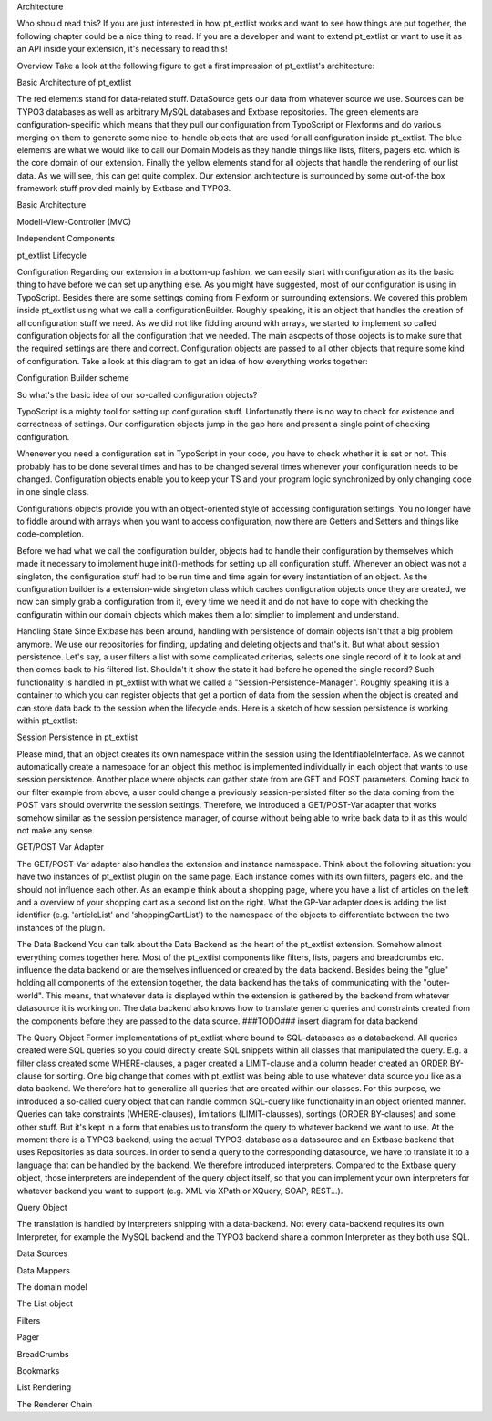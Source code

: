 
Architecture

Who should read this?
If you are just interested in how pt_extlist works and want to see how things are put together, the following chapter could be a nice thing to read. If you are a developer and want to extend pt_extlist or want to use it as an API inside your extension, it's necessary to read this!

Overview
Take a look at the following figure to get a first impression of pt_extlist's architecture:

Basic Architecture of pt_extlist

The red elements stand for data-related stuff. DataSource gets our data from whatever source we use. Sources can be TYPO3 databases as well as arbitrary MySQL databases and Extbase repositories.
The green elements are configuration-specific which means that they pull our configuration from TypoScript or Flexforms and do various merging on them to generate some nice-to-handle objects that are used for all configuration inside pt_extlist.
The blue elements are what we would like to call our Domain Models as they handle things like lists, filters, pagers etc. which is the core domain of our extension.
Finally the yellow elements stand for all objects that handle the rendering of our list data. As we will see, this can get quite complex.
Our extension architecture is surrounded by some out-of-the box framework stuff provided mainly by Extbase and TYPO3.

Basic Architecture

Modell-View-Controller (MVC)

Independent Components

pt_extlist Lifecycle

Configuration
Regarding our extension in a bottom-up fashion, we can easily start with configuration as its the basic thing to have before we can set up anything else. As you might have suggested, most of our configuration is using in TypoScript. Besides there are some settings coming from Flexform or surrounding extensions. We covered this problem inside pt_extlist using what we call a configurationBuilder. Roughly speaking, it is an object that handles the creation of all configuration stuff we need. As we did not like fiddling around with arrays, we started to implement so called configuration objects for all the configuration that we needed. The main ascpects of those objects is to make sure that the required settings are there and correct. Configuration objects are passed to all other objects that require some kind of configuration.
Take a look at this diagram to get an idea of how everything works together:

Configuration Builder scheme

So what's the basic idea of our so-called configuration objects?

TypoScript is a mighty tool for setting up configuration stuff. Unfortunatly there is no way to check for existence and correctness of settings. Our configuration objects jump in the gap here and present a single point of checking configuration.

Whenever you need a configuration set in TypoScript in your code, you have to check whether it is set or not. This probably has to be done several times and has to be changed several times whenever your configuration needs to be changed. Configuration objects enable you to keep your TS and your program logic synchronized by only changing code in one single class.

Configurations objects provide you with an object-oriented style of accessing configuration settings. You no longer have to fiddle around with arrays when you want to access configuration, now there are Getters and Setters and things like code-completion.

Before we had what we call the configuration builder, objects had to handle their configuration by themselves which made it necessary to implement huge init()-methods for setting up all configuration stuff. Whenever an object was not a singleton, the configuration stuff had to be run time and time again for every instantiation of an object.
As the configuration builder is a extension-wide singleton class which caches configuration objects once they are created, we now can simply grab a configuration from it, every time we need it and do not have to cope with checking the configuratin within our domain objects which makes them a lot simplier to implement and understand.

Handling State
Since Extbase has been around, handling with persistence of domain objects isn't that a big problem anymore. We use our repositories for finding, updating and deleting objects and that's it. But what about session persistence. Let's say, a user filters a list with some complicated criterias, selects one single record of it to look at and then comes back to his filtered list. Shouldn't it show the state it had before he opened the single record?
Such functionality is handled in pt_extlist with what we called a "Session-Persistence-Manager". Roughly speaking it is a container to which you can register objects that get a portion of data from the session when the object is created and can store data back to the session when the lifecycle ends.
Here is a sketch of how session persistence is working within pt_extlist:

Session Persistence in pt_extlist

Please mind, that an object creates its own namespace within the session using the IdentifiableInterface. As we cannot automatically create a namespace for an object this method is implemented individually in each object that wants to use session persistence.
Another place where objects can gather state from are GET and POST parameters. Coming back to our filter example from above, a user could change a previously session-persisted filter so the data coming from the POST vars should overwrite the session settings.
Therefore, we introduced a GET/POST-Var adapter that works somehow similar as the session persistence manager, of course without being able to write back data to it as this would not make any sense.

GET/POST Var Adapter

The GET/POST-Var adapter also handles the extension and instance namespace. Think about the following situation: you have two instances of pt_extlist plugin on the same page. Each instance comes with its own filters, pagers etc. and the should not influence each other. As an example think about a shopping page, where you have a list of articles on the left and a overview of your shopping cart as a second list on the right.
What the GP-Var adapter does is adding the list identifier (e.g. 'articleList' and 'shoppingCartList') to the namespace of the objects to differentiate between the two instances of the plugin.

The Data Backend
You can talk about the Data Backend as the heart of the pt_extlist extension. Somehow almost everything comes together here. Most of the pt_extlist components like filters, lists, pagers and breadcrumbs etc. influence the data backend or are themselves influenced or created by the data backend.
Besides being the "glue" holding all components of the extension together, the data backend has the taks of communicating with the "outer-world". This means, that whatever data is displayed within the extension is gathered by the backend from whatever datasource it is working on. The data backend also knows how to translate generic queries and constraints created from the components before they are passed to the data source.
###TODO### insert diagram for data backend

The Query Object
Former implementations of pt_extlist where bound to SQL-databases as a databackend. All queries created were SQL queries so you could directly create SQL snippets within all classes that manipulated the query. E.g. a filter class created some WHERE-clauses, a pager created a LIMIT-clause and a column header created an ORDER BY-clause for sorting.
One big change that comes with pt_extlist was being able to use whatever data source you like as a data backend. We therefore hat to generalize all queries that are created within our classes.
For this purpose, we introduced a so-called query object that can handle common SQL-query like functionality in an object oriented manner. Queries can take constraints (WHERE-clauses), limitations (LIMIT-clausses), sortings (ORDER BY-clauses) and some other stuff. But it's kept in a form that enables us to transform the query to whatever backend we want to use. At the moment there is a TYPO3 backend, using the actual TYPO3-database as a datasource and an Extbase backend that uses Repositories as data sources.
In order to send a query to the corresponding datasource, we have to translate it to a language that can be handled by the backend. We therefore introduced interpreters. Compared to the Extbase query object, those interpreters are independent of the query object itself, so that you can implement your own interpreters for whatever backend you want to support (e.g. XML via XPath or XQuery, SOAP, REST...).

Query Object

The translation is handled by Interpreters shipping with a data-backend. Not every data-backend requires its own Interpreter, for example the MySQL backend and the TYPO3 backend share a common Interpreter as they both use SQL.

Data Sources

Data Mappers

The domain model

The List object

Filters

Pager

BreadCrumbs

Bookmarks

List Rendering

The Renderer Chain



